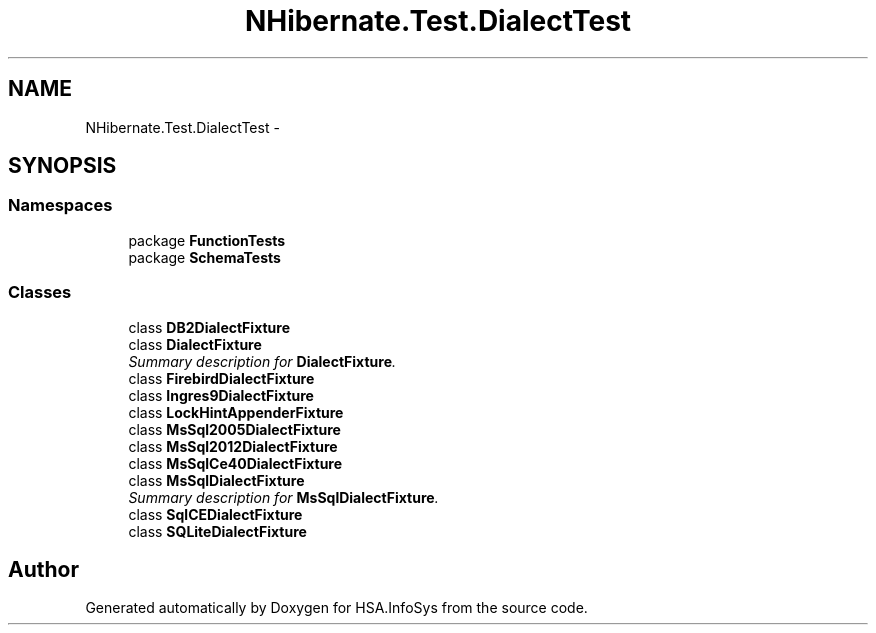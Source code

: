 .TH "NHibernate.Test.DialectTest" 3 "Fri Jul 5 2013" "Version 1.0" "HSA.InfoSys" \" -*- nroff -*-
.ad l
.nh
.SH NAME
NHibernate.Test.DialectTest \- 
.SH SYNOPSIS
.br
.PP
.SS "Namespaces"

.in +1c
.ti -1c
.RI "package \fBFunctionTests\fP"
.br
.ti -1c
.RI "package \fBSchemaTests\fP"
.br
.in -1c
.SS "Classes"

.in +1c
.ti -1c
.RI "class \fBDB2DialectFixture\fP"
.br
.ti -1c
.RI "class \fBDialectFixture\fP"
.br
.RI "\fISummary description for \fBDialectFixture\fP\&. \fP"
.ti -1c
.RI "class \fBFirebirdDialectFixture\fP"
.br
.ti -1c
.RI "class \fBIngres9DialectFixture\fP"
.br
.ti -1c
.RI "class \fBLockHintAppenderFixture\fP"
.br
.ti -1c
.RI "class \fBMsSql2005DialectFixture\fP"
.br
.ti -1c
.RI "class \fBMsSql2012DialectFixture\fP"
.br
.ti -1c
.RI "class \fBMsSqlCe40DialectFixture\fP"
.br
.ti -1c
.RI "class \fBMsSqlDialectFixture\fP"
.br
.RI "\fISummary description for \fBMsSqlDialectFixture\fP\&. \fP"
.ti -1c
.RI "class \fBSqlCEDialectFixture\fP"
.br
.ti -1c
.RI "class \fBSQLiteDialectFixture\fP"
.br
.in -1c
.SH "Author"
.PP 
Generated automatically by Doxygen for HSA\&.InfoSys from the source code\&.
